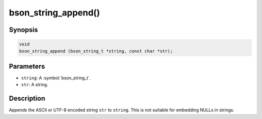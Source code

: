 .. _bson_string_append

bson_string_append()
====================

Synopsis
--------

.. code-block:: c

  void
  bson_string_append (bson_string_t *string, const char *str);

Parameters
----------

- ``string``: A :symbol:`bson_string_t`.
- ``str``: A string.

Description
-----------

Appends the ASCII or UTF-8 encoded string ``str`` to ``string``. This is not suitable for embedding NULLs in strings.

